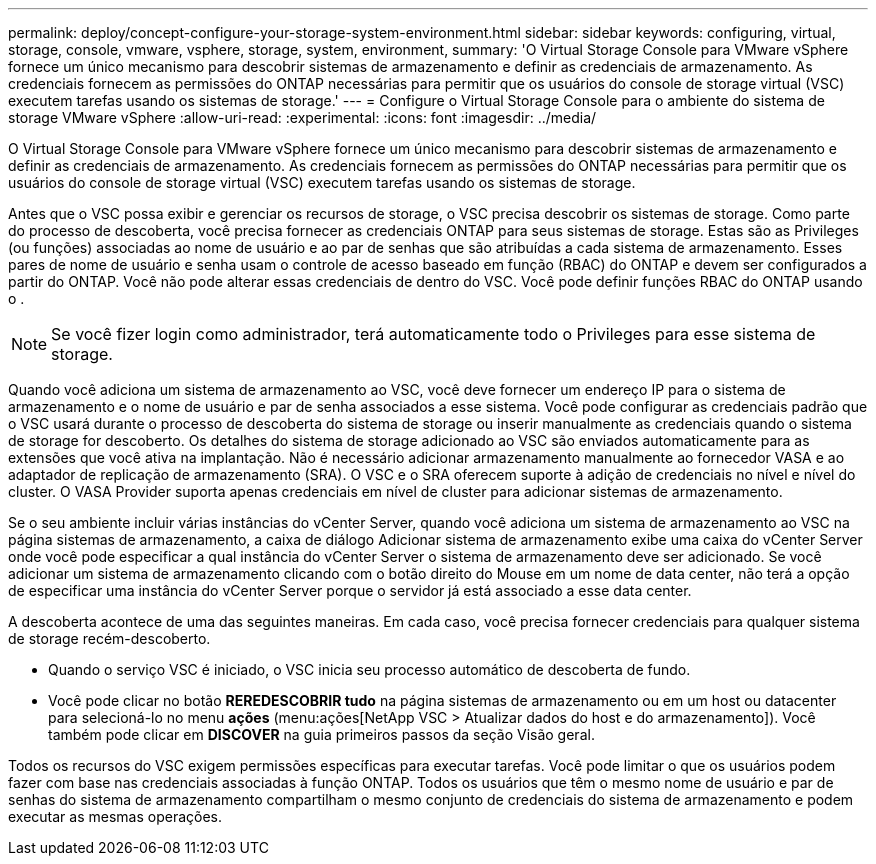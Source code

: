 ---
permalink: deploy/concept-configure-your-storage-system-environment.html 
sidebar: sidebar 
keywords: configuring, virtual, storage, console, vmware, vsphere, storage, system, environment, 
summary: 'O Virtual Storage Console para VMware vSphere fornece um único mecanismo para descobrir sistemas de armazenamento e definir as credenciais de armazenamento. As credenciais fornecem as permissões do ONTAP necessárias para permitir que os usuários do console de storage virtual (VSC) executem tarefas usando os sistemas de storage.' 
---
= Configure o Virtual Storage Console para o ambiente do sistema de storage VMware vSphere
:allow-uri-read: 
:experimental: 
:icons: font
:imagesdir: ../media/


[role="lead"]
O Virtual Storage Console para VMware vSphere fornece um único mecanismo para descobrir sistemas de armazenamento e definir as credenciais de armazenamento. As credenciais fornecem as permissões do ONTAP necessárias para permitir que os usuários do console de storage virtual (VSC) executem tarefas usando os sistemas de storage.

Antes que o VSC possa exibir e gerenciar os recursos de storage, o VSC precisa descobrir os sistemas de storage. Como parte do processo de descoberta, você precisa fornecer as credenciais ONTAP para seus sistemas de storage. Estas são as Privileges (ou funções) associadas ao nome de usuário e ao par de senhas que são atribuídas a cada sistema de armazenamento. Esses pares de nome de usuário e senha usam o controle de acesso baseado em função (RBAC) do ONTAP e devem ser configurados a partir do ONTAP. Você não pode alterar essas credenciais de dentro do VSC. Você pode definir funções RBAC do ONTAP usando o .

[NOTE]
====
Se você fizer login como administrador, terá automaticamente todo o Privileges para esse sistema de storage.

====
Quando você adiciona um sistema de armazenamento ao VSC, você deve fornecer um endereço IP para o sistema de armazenamento e o nome de usuário e par de senha associados a esse sistema. Você pode configurar as credenciais padrão que o VSC usará durante o processo de descoberta do sistema de storage ou inserir manualmente as credenciais quando o sistema de storage for descoberto. Os detalhes do sistema de storage adicionado ao VSC são enviados automaticamente para as extensões que você ativa na implantação. Não é necessário adicionar armazenamento manualmente ao fornecedor VASA e ao adaptador de replicação de armazenamento (SRA). O VSC e o SRA oferecem suporte à adição de credenciais no nível e nível do cluster. O VASA Provider suporta apenas credenciais em nível de cluster para adicionar sistemas de armazenamento.

Se o seu ambiente incluir várias instâncias do vCenter Server, quando você adiciona um sistema de armazenamento ao VSC na página sistemas de armazenamento, a caixa de diálogo Adicionar sistema de armazenamento exibe uma caixa do vCenter Server onde você pode especificar a qual instância do vCenter Server o sistema de armazenamento deve ser adicionado. Se você adicionar um sistema de armazenamento clicando com o botão direito do Mouse em um nome de data center, não terá a opção de especificar uma instância do vCenter Server porque o servidor já está associado a esse data center.

A descoberta acontece de uma das seguintes maneiras. Em cada caso, você precisa fornecer credenciais para qualquer sistema de storage recém-descoberto.

* Quando o serviço VSC é iniciado, o VSC inicia seu processo automático de descoberta de fundo.
* Você pode clicar no botão *REREDESCOBRIR tudo* na página sistemas de armazenamento ou em um host ou datacenter para selecioná-lo no menu *ações* (menu:ações[NetApp VSC > Atualizar dados do host e do armazenamento]). Você também pode clicar em *DISCOVER* na guia primeiros passos da seção Visão geral.


Todos os recursos do VSC exigem permissões específicas para executar tarefas. Você pode limitar o que os usuários podem fazer com base nas credenciais associadas à função ONTAP. Todos os usuários que têm o mesmo nome de usuário e par de senhas do sistema de armazenamento compartilham o mesmo conjunto de credenciais do sistema de armazenamento e podem executar as mesmas operações.
